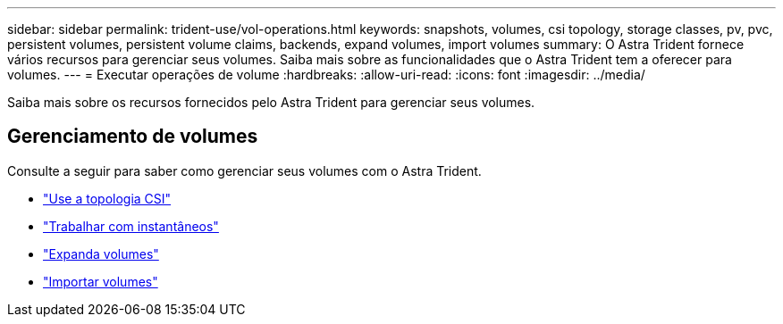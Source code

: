 ---
sidebar: sidebar 
permalink: trident-use/vol-operations.html 
keywords: snapshots, volumes, csi topology, storage classes, pv, pvc, persistent volumes, persistent volume claims, backends, expand volumes, import volumes 
summary: O Astra Trident fornece vários recursos para gerenciar seus volumes. Saiba mais sobre as funcionalidades que o Astra Trident tem a oferecer para volumes. 
---
= Executar operações de volume
:hardbreaks:
:allow-uri-read: 
:icons: font
:imagesdir: ../media/


[role="lead"]
Saiba mais sobre os recursos fornecidos pelo Astra Trident para gerenciar seus volumes.



== Gerenciamento de volumes

Consulte a seguir para saber como gerenciar seus volumes com o Astra Trident.

* link:csi-topology.html["Use a topologia CSI"^]
* link:vol-snapshots.html["Trabalhar com instantâneos"^]
* link:vol-expansion.html["Expanda volumes"^]
* link:vol-import.html["Importar volumes"^]


